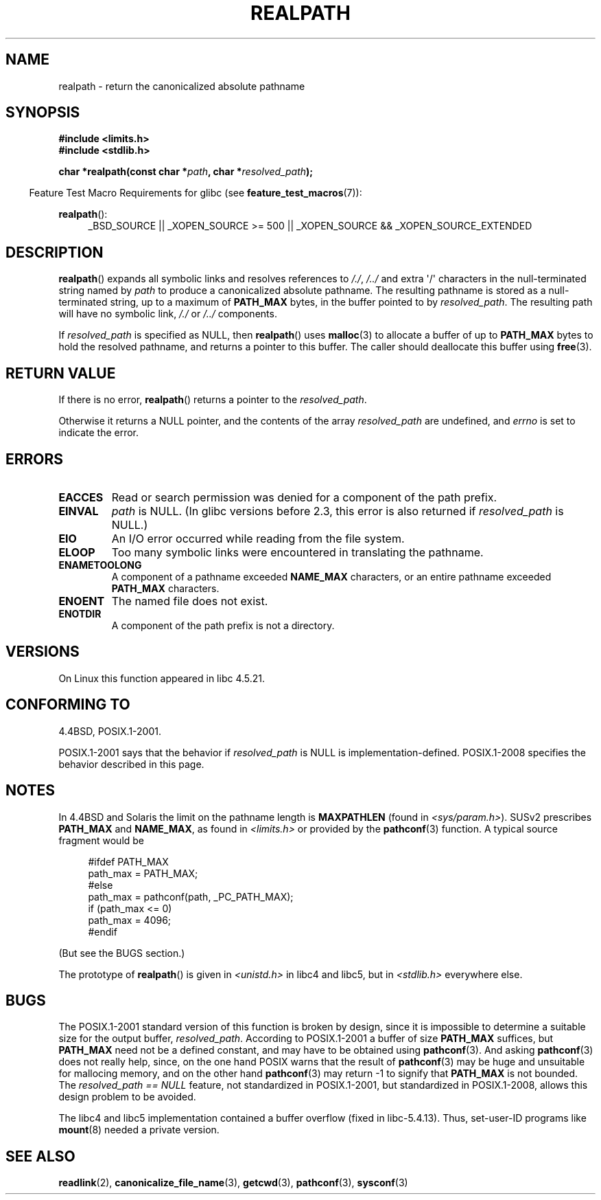 .\" Copyright (C) 1999 Andries Brouwer (aeb@cwi.nl)
.\"
.\" Permission is granted to make and distribute verbatim copies of this
.\" manual provided the copyright notice and this permission notice are
.\" preserved on all copies.
.\"
.\" Permission is granted to copy and distribute modified versions of this
.\" manual under the conditions for verbatim copying, provided that the
.\" entire resulting derived work is distributed under the terms of a
.\" permission notice identical to this one.
.\"
.\" Since the Linux kernel and libraries are constantly changing, this
.\" manual page may be incorrect or out-of-date.  The author(s) assume no
.\" responsibility for errors or omissions, or for damages resulting from
.\" the use of the information contained herein.  The author(s) may not
.\" have taken the same level of care in the production of this manual,
.\" which is licensed free of charge, as they might when working
.\" professionally.
.\"
.\" Formatted or processed versions of this manual, if unaccompanied by
.\" the source, must acknowledge the copyright and authors of this work.
.\"
.\" Rewritten old page, 990824, aeb@cwi.nl
.\" 2004-12-14, mtk, added discussion of resolved_path == NULL
.\"
.TH REALPATH 3  2012-08-14 "" "Linux Programmer's Manual"
.SH NAME
realpath \- return the canonicalized absolute pathname
.SH SYNOPSIS
.nf
.B #include <limits.h>
.B #include <stdlib.h>
.sp
.BI "char *realpath(const char *" path ", char *" resolved_path );
.fi
.sp
.in -4n
Feature Test Macro Requirements for glibc (see
.BR feature_test_macros (7)):
.in
.sp
.BR realpath ():
.ad l
.RS 4
_BSD_SOURCE || _XOPEN_SOURCE\ >=\ 500 ||
_XOPEN_SOURCE\ &&\ _XOPEN_SOURCE_EXTENDED
.RE
.ad
.SH DESCRIPTION
.BR realpath ()
expands all symbolic links and resolves references
to
.IR "/./" ", " "/../"
and extra \(aq/\(aq
characters in the null-terminated string named by
.I path
to produce a canonicalized absolute pathname.
The resulting pathname is stored as a null-terminated string,
up to a maximum of
.B PATH_MAX
bytes,
in the buffer pointed to by
.IR resolved_path .
The resulting path will have no symbolic link,
.I "/./"
or
.I "/../"
components.

If
.I resolved_path
is specified as NULL, then
.BR realpath ()
uses
.BR malloc (3)
to allocate a buffer of up to
.B PATH_MAX
bytes to hold the resolved pathname,
and returns a pointer to this buffer.
The caller should deallocate this buffer using
.BR free (3).
.\" Even if we use resolved_path == NULL, then realpath() will still
.\" return ENAMETOOLONG if the resolved pathname would exceed PATH_MAX
.\" bytes -- MTK, Dec 04
.\" .SH HISTORY
.\" The
.\" .BR realpath ()
.\" function first appeared in 4.4BSD, contributed by Jan-Simon Pendry.
.SH RETURN VALUE
If there is no error,
.BR realpath ()
returns a pointer to the
.IR resolved_path .

Otherwise it returns a NULL pointer, and the contents
of the array
.I resolved_path
are undefined, and
.I errno
is set to indicate the error.
.SH ERRORS
.TP
.B EACCES
Read or search permission was denied for a component of the path prefix.
.TP
.B EINVAL
.I path
is NULL.
.\" (In libc5 this would just cause a segfault.)
(In glibc versions before 2.3,
this error is also returned if
.IR resolved_path
is NULL.)
.TP
.B EIO
An I/O error occurred while reading from the file system.
.TP
.B ELOOP
Too many symbolic links were encountered in translating the pathname.
.TP
.B ENAMETOOLONG
A component of a pathname exceeded
.B NAME_MAX
characters, or an entire pathname exceeded
.B PATH_MAX
characters.
.TP
.B ENOENT
The named file does not exist.
.TP
.B ENOTDIR
A component of the path prefix is not a directory.
.SH VERSIONS
On Linux this function appeared in libc 4.5.21.
.SH CONFORMING TO
4.4BSD, POSIX.1-2001.

POSIX.1-2001 says that the behavior if
.I resolved_path
is NULL is implementation-defined.
POSIX.1-2008 specifies the behavior described in this page.
.SH NOTES
In 4.4BSD and Solaris the limit on the pathname length is
.B MAXPATHLEN
(found in \fI<sys/param.h>\fP).
SUSv2 prescribes
.B PATH_MAX
and
.BR NAME_MAX ,
as found in \fI<limits.h>\fP or provided by the
.BR pathconf (3)
function.
A typical source fragment would be
.LP
.in +4n
.nf
#ifdef PATH_MAX
  path_max = PATH_MAX;
#else
  path_max = pathconf(path, _PC_PATH_MAX);
  if (path_max <= 0)
    path_max = 4096;
#endif
.fi
.in
.LP
(But see the BUGS section.)
.LP
.\"     2012-05-05, According to Casper Dik, the statement about
.\"     Solaris was not true at least as far back as 1997, and
.\"     may never have been true.
.\"
.\" The 4.4BSD, Linux and SUSv2 versions always return an absolute
.\" pathname.
.\" Solaris may return a relative pathname when the
.\" .I path
.\" argument is relative.
The prototype of
.BR realpath ()
is given in \fI<unistd.h>\fP in libc4 and libc5,
but in \fI<stdlib.h>\fP everywhere else.
.SH BUGS
The POSIX.1-2001 standard version of this function is broken by design,
since it is impossible to determine a suitable size for the output buffer,
.IR resolved_path .
According to POSIX.1-2001 a buffer of size
.B PATH_MAX
suffices, but
.B PATH_MAX
need not be a defined constant, and may have to be obtained using
.BR pathconf (3).
And asking
.BR pathconf (3)
does not really help, since, on the one hand POSIX warns that
the result of
.BR pathconf (3)
may be huge and unsuitable for mallocing memory,
and on the other hand
.BR pathconf (3)
may return \-1 to signify that
.B PATH_MAX
is not bounded.
The
.I "resolved_path\ ==\ NULL"
feature, not standardized in POSIX.1-2001,
but standardized in POSIX.1-2008, allows this design problem to be avoided.
.LP
The libc4 and libc5 implementation contained a buffer overflow
(fixed in libc-5.4.13).
Thus, set-user-ID programs like
.BR mount (8)
needed a private version.
.SH SEE ALSO
.BR readlink (2),
.BR canonicalize_file_name (3),
.BR getcwd (3),
.BR pathconf (3),
.BR sysconf (3)
